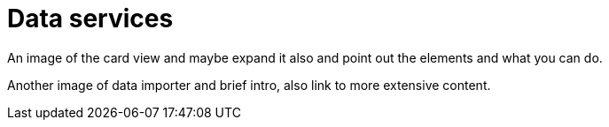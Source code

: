 [[visual-overview-data-services]]
= Data services
:description: This page introduces the console UI.

An image of the card view and maybe expand it also and point out the elements and what you can do.

Another image of data importer and brief intro, also link to more extensive content.